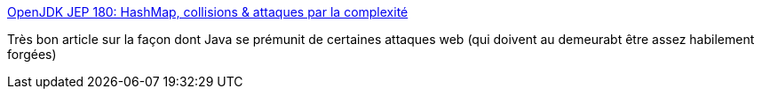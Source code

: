 :jbake-type: post
:jbake-status: published
:jbake-title: OpenJDK JEP 180: HashMap, collisions & attaques par la complexité
:jbake-tags: java,sécurité,string,_mois_mai,_année_2014
:jbake-date: 2014-05-06
:jbake-depth: ../
:jbake-uri: shaarli/1399387954000.adoc
:jbake-source: https://nicolas-delsaux.hd.free.fr/Shaarli?searchterm=http%3A%2F%2Flinuxfr.org%2Fnews%2Fopenjdk-jep-180-hashmap-collisions-attaques-par-la-complexite&searchtags=java+s%C3%A9curit%C3%A9+string+_mois_mai+_ann%C3%A9e_2014
:jbake-style: shaarli

http://linuxfr.org/news/openjdk-jep-180-hashmap-collisions-attaques-par-la-complexite[OpenJDK JEP 180: HashMap, collisions & attaques par la complexité]

Très bon article sur la façon dont Java se prémunit de certaines attaques web (qui doivent au demeurabt être assez habilement forgées)
